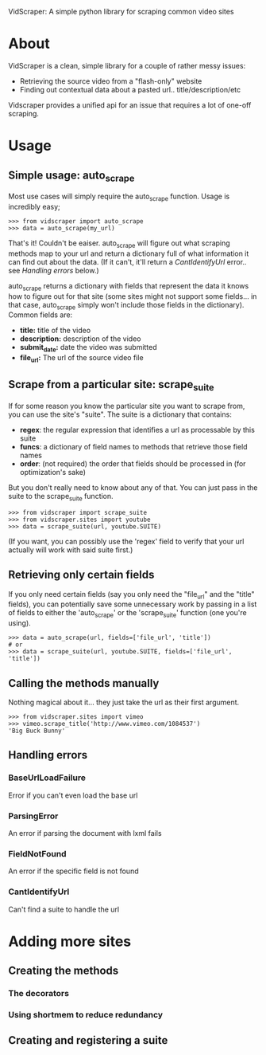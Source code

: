 VidScraper: A simple python library for scraping common video sites

* About

VidScraper is a clean, simple library for a couple of rather messy
issues:
 - Retrieving the source video from a "flash-only" website
 - Finding out contextual data about a pasted url.. title/description/etc

Vidscraper provides a unified api for an issue that requires a lot of
one-off scraping.

* Usage

** Simple usage: auto_scrape

Most use cases will simply require the auto_scrape function.  Usage is
incredibly easy;

: >>> from vidscraper import auto_scrape
: >>> data = auto_scrape(my_url)

That's it!  Couldn't be eaiser.  auto_scrape will figure out what
scraping methods map to your url and return a dictionary full of what
information it can find out about the data.  (If it can't, it'll
return a [[CantIdentifyUrl]] error.. see [[Handling errors]] below.)

auto_scrape returns a dictionary with fields that represent the data
it knows how to figure out for that site (some sites might not support
some fields... in that case, auto_scrape simply won't include those
fields in the dictionary).  Common fields are:
 - *title:* title of the video
 - *description:* description of the video
 - *submit_date:* date the video was submitted
 - *file_url:* The url of the source video file

** Scrape from a particular site: scrape_suite

If for some reason you know the particular site you want to scrape
from, you can use the site's "suite".  The suite is a dictionary that
contains:
 - *regex*: the regular expression that identifies a url as
   processable by this suite
 - *funcs*: a dictionary of field names to methods that retrieve those
   field names
 - *order*: (not required) the order that fields should be processed
   in (for optimization's sake)

But you don't really need to know about any of that.  You can just
pass in the suite to the scrape_suite function.

: >>> from vidscraper import scrape_suite
: >>> from vidscraper.sites import youtube
: >>> data = scrape_suite(url, youtube.SUITE)

(If you want, you can possibly use the 'regex' field to verify that
your url actually will work with said suite first.)

** Retrieving only certain fields

If you only need certain fields (say you only need the "file_url"
and the "title" fields), you can potentially save some unnecessary
work by passing in a list of fields to either the 'auto_scrape' or the
'scrape_suite' function (one you're using).

: >>> data = auto_scrape(url, fields=['file_url', 'title'])
: # or
: >>> data = scrape_suite(url, youtube.SUITE, fields=['file_url', 'title'])

** Calling the methods manually

Nothing magical about it... they just take the url as their first argument.

: >>> from vidscraper.sites import vimeo
: >>> vimeo.scrape_title('http://www.vimeo.com/1084537')
: 'Big Buck Bunny'

** Handling errors
*** BaseUrlLoadFailure
Error if you can't even load the base url
*** ParsingError
An error if parsing the document with lxml fails
*** FieldNotFound
An error if the specific field is not found
*** CantIdentifyUrl
Can't find a suite to handle the url

* Adding more sites
** Creating the methods
*** The decorators
*** Using shortmem to reduce redundancy
** Creating and registering a suite

